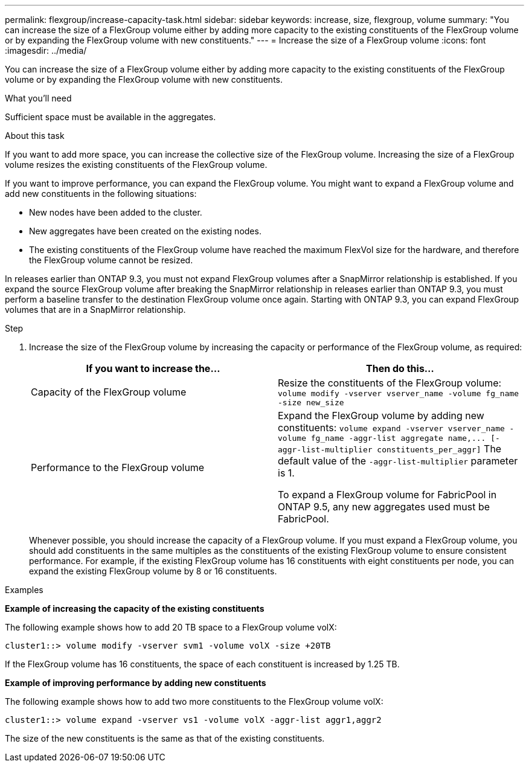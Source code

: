 ---
permalink: flexgroup/increase-capacity-task.html
sidebar: sidebar
keywords: increase, size, flexgroup, volume
summary: "You can increase the size of a FlexGroup volume either by adding more capacity to the existing constituents of the FlexGroup volume or by expanding the FlexGroup volume with new constituents."
---
= Increase the size of a FlexGroup volume
:icons: font
:imagesdir: ../media/

[.lead]
You can increase the size of a FlexGroup volume either by adding more capacity to the existing constituents of the FlexGroup volume or by expanding the FlexGroup volume with new constituents.

.What you'll need

Sufficient space must be available in the aggregates.

.About this task

If you want to add more space, you can increase the collective size of the FlexGroup volume. Increasing the size of a FlexGroup volume resizes the existing constituents of the FlexGroup volume.

If you want to improve performance, you can expand the FlexGroup volume. You might want to expand a FlexGroup volume and add new constituents in the following situations:

* New nodes have been added to the cluster.
* New aggregates have been created on the existing nodes.
* The existing constituents of the FlexGroup volume have reached the maximum FlexVol size for the hardware, and therefore the FlexGroup volume cannot be resized.

In releases earlier than ONTAP 9.3, you must not expand FlexGroup volumes after a SnapMirror relationship is established. If you expand the source FlexGroup volume after breaking the SnapMirror relationship in releases earlier than ONTAP 9.3, you must perform a baseline transfer to the destination FlexGroup volume once again. Starting with ONTAP 9.3, you can expand FlexGroup volumes that are in a SnapMirror relationship.

.Step

. Increase the size of the FlexGroup volume by increasing the capacity or performance of the FlexGroup volume, as required:
+
[cols="2*",options="header"]
|===
| If you want to increase the...| Then do this...
a|
Capacity of the FlexGroup volume
a|
Resize the constituents of the FlexGroup volume: `volume modify -vserver vserver_name -volume fg_name -size new_size`
a|
Performance to the FlexGroup volume
a|
Expand the FlexGroup volume by adding new constituents: `+volume expand -vserver vserver_name -volume fg_name -aggr-list aggregate name,... [-aggr-list-multiplier constituents_per_aggr]+`    The default value of the `-aggr-list-multiplier` parameter is 1.

To expand a FlexGroup volume for FabricPool in ONTAP 9.5, any new aggregates used must be FabricPool.
|===
Whenever possible, you should increase the capacity of a FlexGroup volume. If you must expand a FlexGroup volume, you should add constituents in the same multiples as the constituents of the existing FlexGroup volume to ensure consistent performance. For example, if the existing FlexGroup volume has 16 constituents with eight constituents per node, you can expand the existing FlexGroup volume by 8 or 16 constituents.

.Examples

*Example of increasing the capacity of the existing constituents*

The following example shows how to add 20 TB space to a FlexGroup volume volX:

----
cluster1::> volume modify -vserver svm1 -volume volX -size +20TB
----

If the FlexGroup volume has 16 constituents, the space of each constituent is increased by 1.25 TB.

*Example of improving performance by adding new constituents*

The following example shows how to add two more constituents to the FlexGroup volume volX:

----
cluster1::> volume expand -vserver vs1 -volume volX -aggr-list aggr1,aggr2
----

The size of the new constituents is the same as that of the existing constituents.
